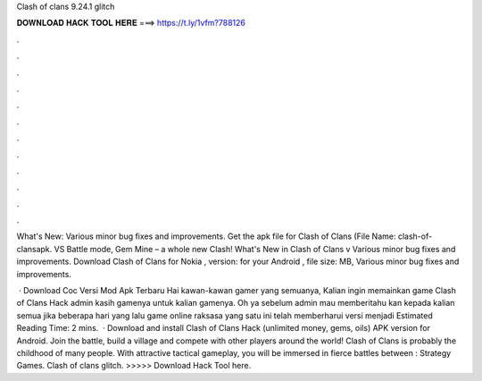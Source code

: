 Clash of clans 9.24.1 glitch



𝐃𝐎𝐖𝐍𝐋𝐎𝐀𝐃 𝐇𝐀𝐂𝐊 𝐓𝐎𝐎𝐋 𝐇𝐄𝐑𝐄 ===> https://t.ly/1vfm?788126



.



.



.



.



.



.



.



.



.



.



.



.

What's New: Various minor bug fixes and improvements. Get the apk file for Clash of Clans (File Name: clash-of-clansapk. VS Battle mode, Gem Mine – a whole new Clash! What's New in Clash of Clans v Various minor bug fixes and improvements. Download Clash of Clans for Nokia , version: for your Android , file size: MB, Various minor bug fixes and improvements.

 · Download Coc Versi Mod Apk Terbaru Hai kawan-kawan gamer yang semuanya, Kalian ingin memainkan game Clash of Clans Hack  admin kasih gamenya untuk kalian gamenya. Oh ya sebelum admin mau memberitahu kan kepada kalian semua jika beberapa hari yang lalu game online raksasa yang satu ini telah memberharui versi menjadi Estimated Reading Time: 2 mins.  · Download and install Clash of Clans Hack (unlimited money, gems, oils) APK version for Android. Join the battle, build a village and compete with other players around the world! Clash of Clans is probably the childhood of many people. With attractive tactical gameplay, you will be immersed in fierce battles between : Strategy Games. Clash of clans glitch. >>>>> Download Hack Tool here.
